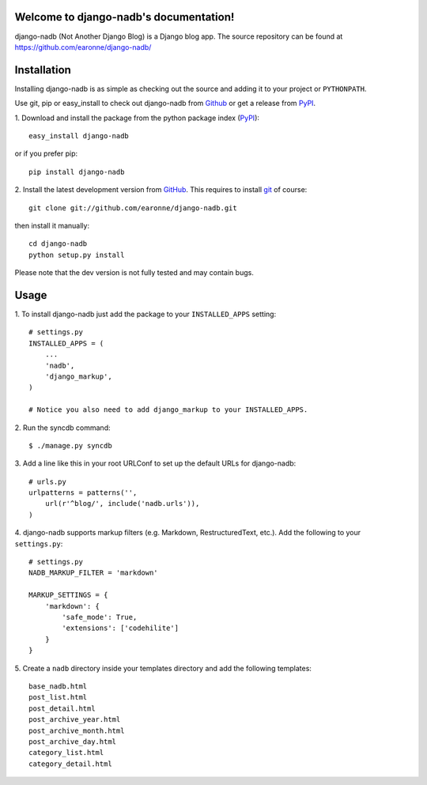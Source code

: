 Welcome to django-nadb's documentation!
================================

django-nadb (Not Another Django Blog) is a Django blog app. The source repository can be found at https://github.com/earonne/django-nadb/

Installation
============

Installing django-nadb is as simple as checking out the source and adding it to your project or ``PYTHONPATH``.

Use git, pip or easy_install to check out django-nadb from Github_ or get a release from PyPI_.


1. Download and install the package from the python package 
index (PyPI_)::

    easy_install django-nadb

or if you prefer pip::

    pip install django-nadb


2. Install the latest development version from GitHub_. This requires to install
git_ of course::

    git clone git://github.com/earonne/django-nadb.git

then install it manually::

    cd django-nadb
    python setup.py install


Please note that the dev version is not fully tested and may contain bugs. 

.. _PyPI: http://pypi.python.org/
.. _GitHub: http://www.github.com/
.. _git: http://git-scm.com/


Usage
=============

1. To install django-nadb just add the package to your ``INSTALLED_APPS``
setting::

    # settings.py
    INSTALLED_APPS = (
        ...
        'nadb',
        'django_markup',
    )
    
    # Notice you also need to add django_markup to your INSTALLED_APPS.


2. Run the syncdb 
command::  

    $ ./manage.py syncdb


3. Add a line like this in your root URLConf to set up the default URLs for 
django-nadb::

    # urls.py
    urlpatterns = patterns('',
        url(r'^blog/', include('nadb.urls')),
    )


4. django-nadb supports markup filters (e.g. Markdown, RestructuredText, etc.). 
Add the following to your ``settings.py``::

    # settings.py
    NADB_MARKUP_FILTER = 'markdown'
    
    MARKUP_SETTINGS = {
        'markdown': {
            'safe_mode': True,
            'extensions': ['codehilite']
        }
    }


5. Create a ``nadb`` directory inside your templates directory and add 
the following templates::

    base_nadb.html
    post_list.html
    post_detail.html
    post_archive_year.html
    post_archive_month.html
    post_archive_day.html
    category_list.html
    category_detail.html





